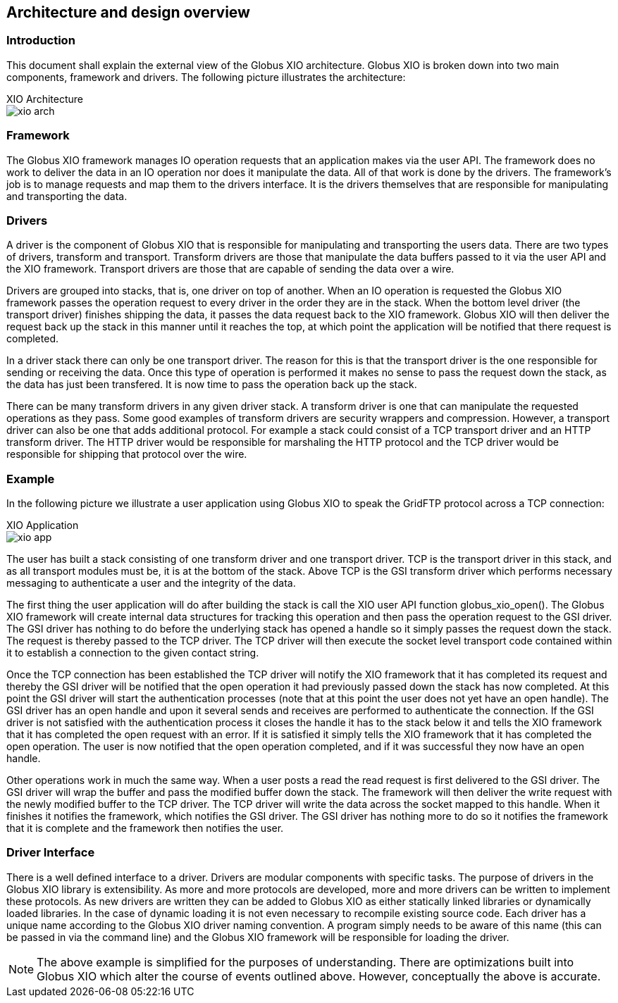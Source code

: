 
[[xio-developer-archdes]]
== Architecture and design overview ==


[[x-xio-driver-quick-start-Introduction-arch]]
=== Introduction ===

This document shall explain the external view of the Globus XIO
architecture. Globus XIO is broken down into two main components,
framework and drivers. The following picture illustrates the
architecture:


[[xio_arch]]

.XIO Architecture
--
image::xio_arch.jpg[align="center"]
--

[[x-xio-driver-quick-start-Framework]]
=== Framework ===

The Globus XIO framework manages IO operation requests that an
application makes via the user API. The framework does no work to
deliver the data in an IO operation nor does it manipulate the data. All
of that work is done by the drivers. The framework's job is to manage
requests and map them to the drivers interface. It is the drivers
themselves that are responsible for manipulating and transporting the
data. 


[[x-xio-driver-quick-start-Drivers]]
=== Drivers ===

A driver is the component of Globus XIO that is responsible for
manipulating and transporting the users data. There are two types of
drivers, transform and transport. Transform drivers are those that
manipulate the data buffers passed to it via the user API and the XIO
framework. Transport drivers are those that are capable of sending the
data over a wire. 

Drivers are grouped into stacks, that is, one driver on top of another.
When an IO operation is requested the Globus XIO framework passes the
operation request to every driver in the order they are in the stack.
When the bottom level driver (the transport driver) finishes shipping
the data, it passes the data request back to the XIO framework. Globus
XIO will then deliver the request back up the stack in this manner until
it reaches the top, at which point the application will be notified that
there request is completed. 

In a driver stack there can only be one transport driver. The reason for
this is that the transport driver is the one responsible for sending or
receiving the data. Once this type of operation is performed it makes no
sense to pass the request down the stack, as the data has just been
transfered. It is now time to pass the operation back up the stack. 

There can be many transform drivers in any given driver stack. A
transform driver is one that can manipulate the requested operations as
they pass. Some good examples of transform drivers are security wrappers
and compression. However, a transport driver can also be one that adds
additional protocol. For example a stack could consist of a TCP
transport driver and an HTTP transform driver. The HTTP driver would be
responsible for marshaling the HTTP protocol and the TCP driver would be
responsible for shipping that protocol over the wire. 


[[x-xio-driver-quick-start-Example]]
=== Example ===

In the following picture we illustrate a user application using Globus
XIO to speak the GridFTP protocol across a TCP connection:


[[xio_app]]

.XIO Application
--
image::xio_app.jpg[align="center"]
--
The user has built a stack consisting of one transform driver and one
transport driver. TCP is the transport driver in this stack, and as all
transport modules must be, it is at the bottom of the stack. Above TCP
is the GSI transform driver which performs necessary messaging to
authenticate a user and the integrity of the data. 

The first thing the user application will do after building the stack is
call the XIO user API function globus_xio_open(). The Globus XIO
framework will create internal data structures for tracking this
operation and then pass the operation request to the GSI driver. The GSI
driver has nothing to do before the underlying stack has opened a handle
so it simply passes the request down the stack. The request is thereby
passed to the TCP driver. The TCP driver will then execute the socket
level transport code contained within it to establish a connection to
the given contact string. 

Once the TCP connection has been established the TCP driver will notify
the XIO framework that it has completed its request and thereby the GSI
driver will be notified that the open operation it had previously passed
down the stack has now completed. At this point the GSI driver will
start the authentication processes (note that at this point the user
does not yet have an open handle). The GSI driver has an open handle and
upon it several sends and receives are performed to authenticate the
connection. If the GSI driver is not satisfied with the authentication
process it closes the handle it has to the stack below it and tells the
XIO framework that it has completed the open request with an error. If
it is satisfied it simply tells the XIO framework that it has completed
the open operation. The user is now notified that the open operation
completed, and if it was successful they now have an open handle. 

Other operations work in much the same way. When a user posts a read the
read request is first delivered to the GSI driver. The GSI driver will
wrap the buffer and pass the modified buffer down the stack. The
framework will then deliver the write request with the newly modified
buffer to the TCP driver. The TCP driver will write the data across the
socket mapped to this handle. When it finishes it notifies the
framework, which notifies the GSI driver. The GSI driver has nothing
more to do so it notifies the framework that it is complete and the
framework then notifies the user. 


[[x-xio-driver-quick-start-Driver-Interface]]
=== Driver Interface ===

There is a well defined interface to a driver. Drivers are modular
components with specific tasks. The purpose of drivers in the Globus XIO
library is extensibility. As more and more protocols are developed, more
and more drivers can be written to implement these protocols. As new
drivers are written they can be added to Globus XIO as either statically
linked libraries or dynamically loaded libraries. In the case of dynamic
loading it is not even necessary to recompile existing source code. Each
driver has a unique name according to the Globus XIO driver naming
convention. A program simply needs to be aware of this name (this can be
passed in via the command line) and the Globus XIO framework will be
responsible for loading the driver. 

[NOTE]
--
The above example is simplified for the purposes of understanding. There
are optimizations built into Globus XIO which alter the course of events
outlined above. However, conceptually the above is accurate. 

--
